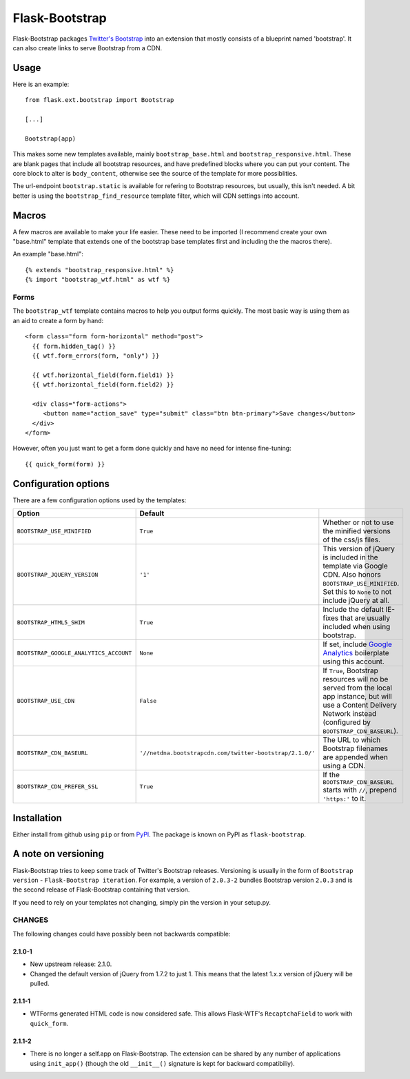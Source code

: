 ===============
Flask-Bootstrap
===============

Flask-Bootstrap packages `Twitter's Bootstrap
<http://twitter.github.com/bootstrap/>`_ into an extension that mostly consists
of a blueprint named 'bootstrap'. It can also create links to serve Bootstrap
from a CDN.

Usage
-----

Here is an example::

  from flask.ext.bootstrap import Bootstrap

  [...]

  Bootstrap(app)

This makes some new templates available, mainly ``bootstrap_base.html`` and
``bootstrap_responsive.html``. These are blank pages that include all bootstrap
resources, and have predefined blocks where you can put your content. The core
block to alter is ``body_content``, otherwise see the source of the template
for more possiblities.

The url-endpoint ``bootstrap.static`` is available for refering to Bootstrap
resources, but usually, this isn't needed. A bit better is using the
``bootstrap_find_resource`` template filter, which will CDN settings into
account.

Macros
------

A few macros are available to make your life easier. These need to be imported
(I recommend create your own "base.html" template that extends one of the
bootstrap base templates first and including the the macros there).

An example "base.html"::

  {% extends "bootstrap_responsive.html" %}
  {% import "bootstrap_wtf.html" as wtf %}

Forms
~~~~~

The ``bootstrap_wtf`` template contains macros to help you output forms
quickly. The most basic way is using them as an aid to create a form by hand::

  <form class="form form-horizontal" method="post">
    {{ form.hidden_tag() }}
    {{ wtf.form_errors(form, "only") }}

    {{ wtf.horizontal_field(form.field1) }}
    {{ wtf.horizontal_field(form.field2) }}

    <div class="form-actions">
       <button name="action_save" type="submit" class="btn btn-primary">Save changes</button>
    </div>
  </form>

However, often you just want to get a form done quickly and have no need for
intense fine-tuning:

::

  {{ quick_form(form) }}

Configuration options
---------------------

There are a few configuration options used by the templates:

====================================== ======================================================== ===
Option                                 Default
====================================== ======================================================== ===
``BOOTSTRAP_USE_MINIFIED``             ``True``                                                 Whether or not to use the minified versions of the css/js files.
``BOOTSTRAP_JQUERY_VERSION``           ``'1'``                                                  This version of jQuery is included in the template via Google CDN. Also honors ``BOOTSTRAP_USE_MINIFIED``. Set this to ``None`` to not include jQuery at all.
``BOOTSTRAP_HTML5_SHIM``               ``True``                                                 Include the default IE-fixes that are usually included when using bootstrap.
``BOOTSTRAP_GOOGLE_ANALYTICS_ACCOUNT`` ``None``                                                 If set, include `Google Analytics <http://www.google.com/analytics>`_ boilerplate using this account.
``BOOTSTRAP_USE_CDN``                  ``False``                                                If ``True``, Bootstrap resources will no be served from the local app instance, but will use a Content Delivery Network instead (configured by ``BOOTSTRAP_CDN_BASEURL``).
``BOOTSTRAP_CDN_BASEURL``              ``'//netdna.bootstrapcdn.com/twitter-bootstrap/2.1.0/'`` The URL to which Bootstrap filenames are appended when using a CDN.
``BOOTSTRAP_CDN_PREFER_SSL``           ``True``                                                 If the ``BOOTSTRAP_CDN_BASEURL`` starts with ``//``, prepend ``'https:'`` to it.
====================================== ======================================================== ===

Installation
------------

Either install from github using ``pip`` or from `PyPI
<http://pypi.python.org>`_. The package is known on PyPI as
``flask-bootstrap``.

A note on versioning
--------------------

Flask-Bootstrap tries to keep some track of Twitter's Bootstrap releases.
Versioning is usually in the form of ``Bootstrap version`` - ``Flask-Bootstrap
iteration``. For example, a version of ``2.0.3-2`` bundles Bootstrap version
``2.0.3`` and is the second release of Flask-Bootstrap containing that version.

If you need to rely on your templates not changing, simply pin the version in
your setup.py.

CHANGES
~~~~~~~

The following changes could have possibly been not backwards compatible:

2.1.0-1
"""""""
* New upstream release: 2.1.0.
* Changed the default version of jQuery from 1.7.2 to just 1. This means that
  the latest 1.x.x version of jQuery will be pulled.

2.1.1-1
"""""""
* WTForms generated HTML code is now considered safe. This allows Flask-WTF's
  ``RecaptchaField`` to work with ``quick_form``.

2.1.1-2
"""""""
* There is no longer a self.app on Flask-Bootstrap. The extension can be shared
  by any number of applications using ``init_app()`` (though the old
  ``__init__()`` signature is kept for backward compatibiliy).
